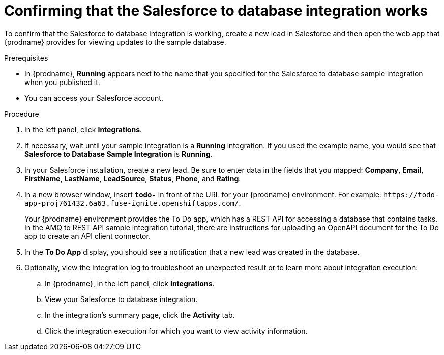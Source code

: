 // Module included in the following assemblies:
// as_sf2db-intro.adoc

[id='sf2db-confirm-working_{context}']
= Confirming that the Salesforce to database integration works

To confirm that the Salesforce to database integration is working,
create a new lead in Salesforce and then open the web app that
{prodname} provides for viewing updates to the sample database.

.Prerequisites

* In {prodname}, *Running* appears next to the name that you specified
for the Salesforce to database sample integration when you published it.
* You can access your Salesforce account.

.Procedure

. In the left panel, click *Integrations*.
. If necessary, wait until your sample integration is a *Running* integration.
 If you used the example name, you would see that
*Salesforce to Database Sample Integration* is *Running*.

. In your Salesforce installation, create a new lead. Be
sure to enter data
in the fields that you mapped: *Company*, *Email*, *FirstName*,
*LastName*, *LeadSource*, *Status*, *Phone*, and *Rating*.
. In a new browser window, insert `*todo-*` in front of the URL
for your {prodname} environment. For example:
`\https://todo-app-proj761432.6a63.fuse-ignite.openshiftapps.com/`.
+
Your {prodname} environment provides the To Do app, which has a
REST API for accessing a database that contains tasks. In the AMQ to REST
API sample integration tutorial, there are instructions for uploading an
OpenAPI document for the To Do app to create an API client connector. 

. In the *To Do App* display, you should see a notification that a new
lead was created in the database.

. Optionally, view the integration log to troubleshoot an
unexpected result or to learn more about integration execution:

.. In {prodname}, in the left panel, click *Integrations*.
.. View your Salesforce to database integration.
.. In the integration's summary page, click the *Activity* tab.
.. Click the integration execution for which you want to view activity information.
